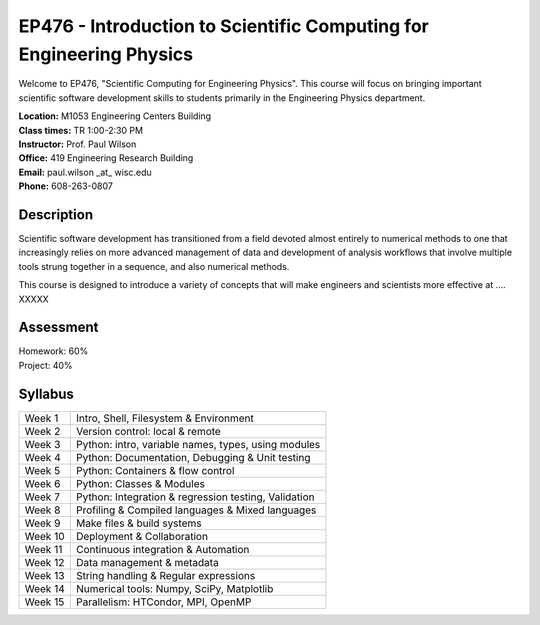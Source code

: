 EP476 - Introduction to Scientific Computing for Engineering Physics
====================================================================

Welcome to EP476, "Scientific Computing for Engineering Physics".  This course
will focus on bringing important scientific software development skills to students
primarily in the Engineering Physics department.


| **Location:** M1053 Engineering Centers Building
| **Class times:** TR 1:00-2:30 PM
| **Instructor:** Prof. Paul Wilson
| **Office:** 419 Engineering Research Building
| **Email:** paul.wilson \_at\_ wisc.edu
| **Phone:** 608-263-0807


Description
-----------

Scientific software development has transitioned from a field devoted almost
entirely to numerical methods to one that increasingly relies on more advanced
management of data and development of analysis workflows that involve multiple
tools strung together in a sequence, and also numerical methods.

This course is designed to introduce a variety of concepts that will make
engineers and scientists more effective at .... XXXXX

Assessment
----------

| Homework: 60%

| Project: 40%


Syllabus
--------

+----------+------------------------------------------------------+
| Week 1   | Intro, Shell, Filesystem & Environment               |
+----------+------------------------------------------------------+
| Week 2   | Version control: local & remote                      |
+----------+------------------------------------------------------+
| Week 3   | Python: intro, variable names, types, using modules  |
+----------+------------------------------------------------------+
| Week 4   | Python: Documentation, Debugging & Unit testing      |
+----------+------------------------------------------------------+
| Week 5   | Python: Containers & flow control                    |
+----------+------------------------------------------------------+
| Week 6   | Python: Classes & Modules                            |
+----------+------------------------------------------------------+
| Week 7   | Python: Integration & regression testing, Validation |
+----------+------------------------------------------------------+
| Week 8   | Profiling & Compiled languages & Mixed languages     |
+----------+------------------------------------------------------+
| Week 9   | Make files & build systems                           |
+----------+------------------------------------------------------+
| Week 10  | Deployment & Collaboration                           |
+----------+------------------------------------------------------+
| Week 11  | Continuous integration & Automation                  |
+----------+------------------------------------------------------+
| Week 12  | Data management & metadata                           |
+----------+------------------------------------------------------+
| Week 13  | String handling & Regular expressions                |
+----------+------------------------------------------------------+
| Week 14  | Numerical tools: Numpy, SciPy, Matplotlib            |
+----------+------------------------------------------------------+
| Week 15  | Parallelism: HTCondor, MPI, OpenMP                   |
+----------+------------------------------------------------------+
